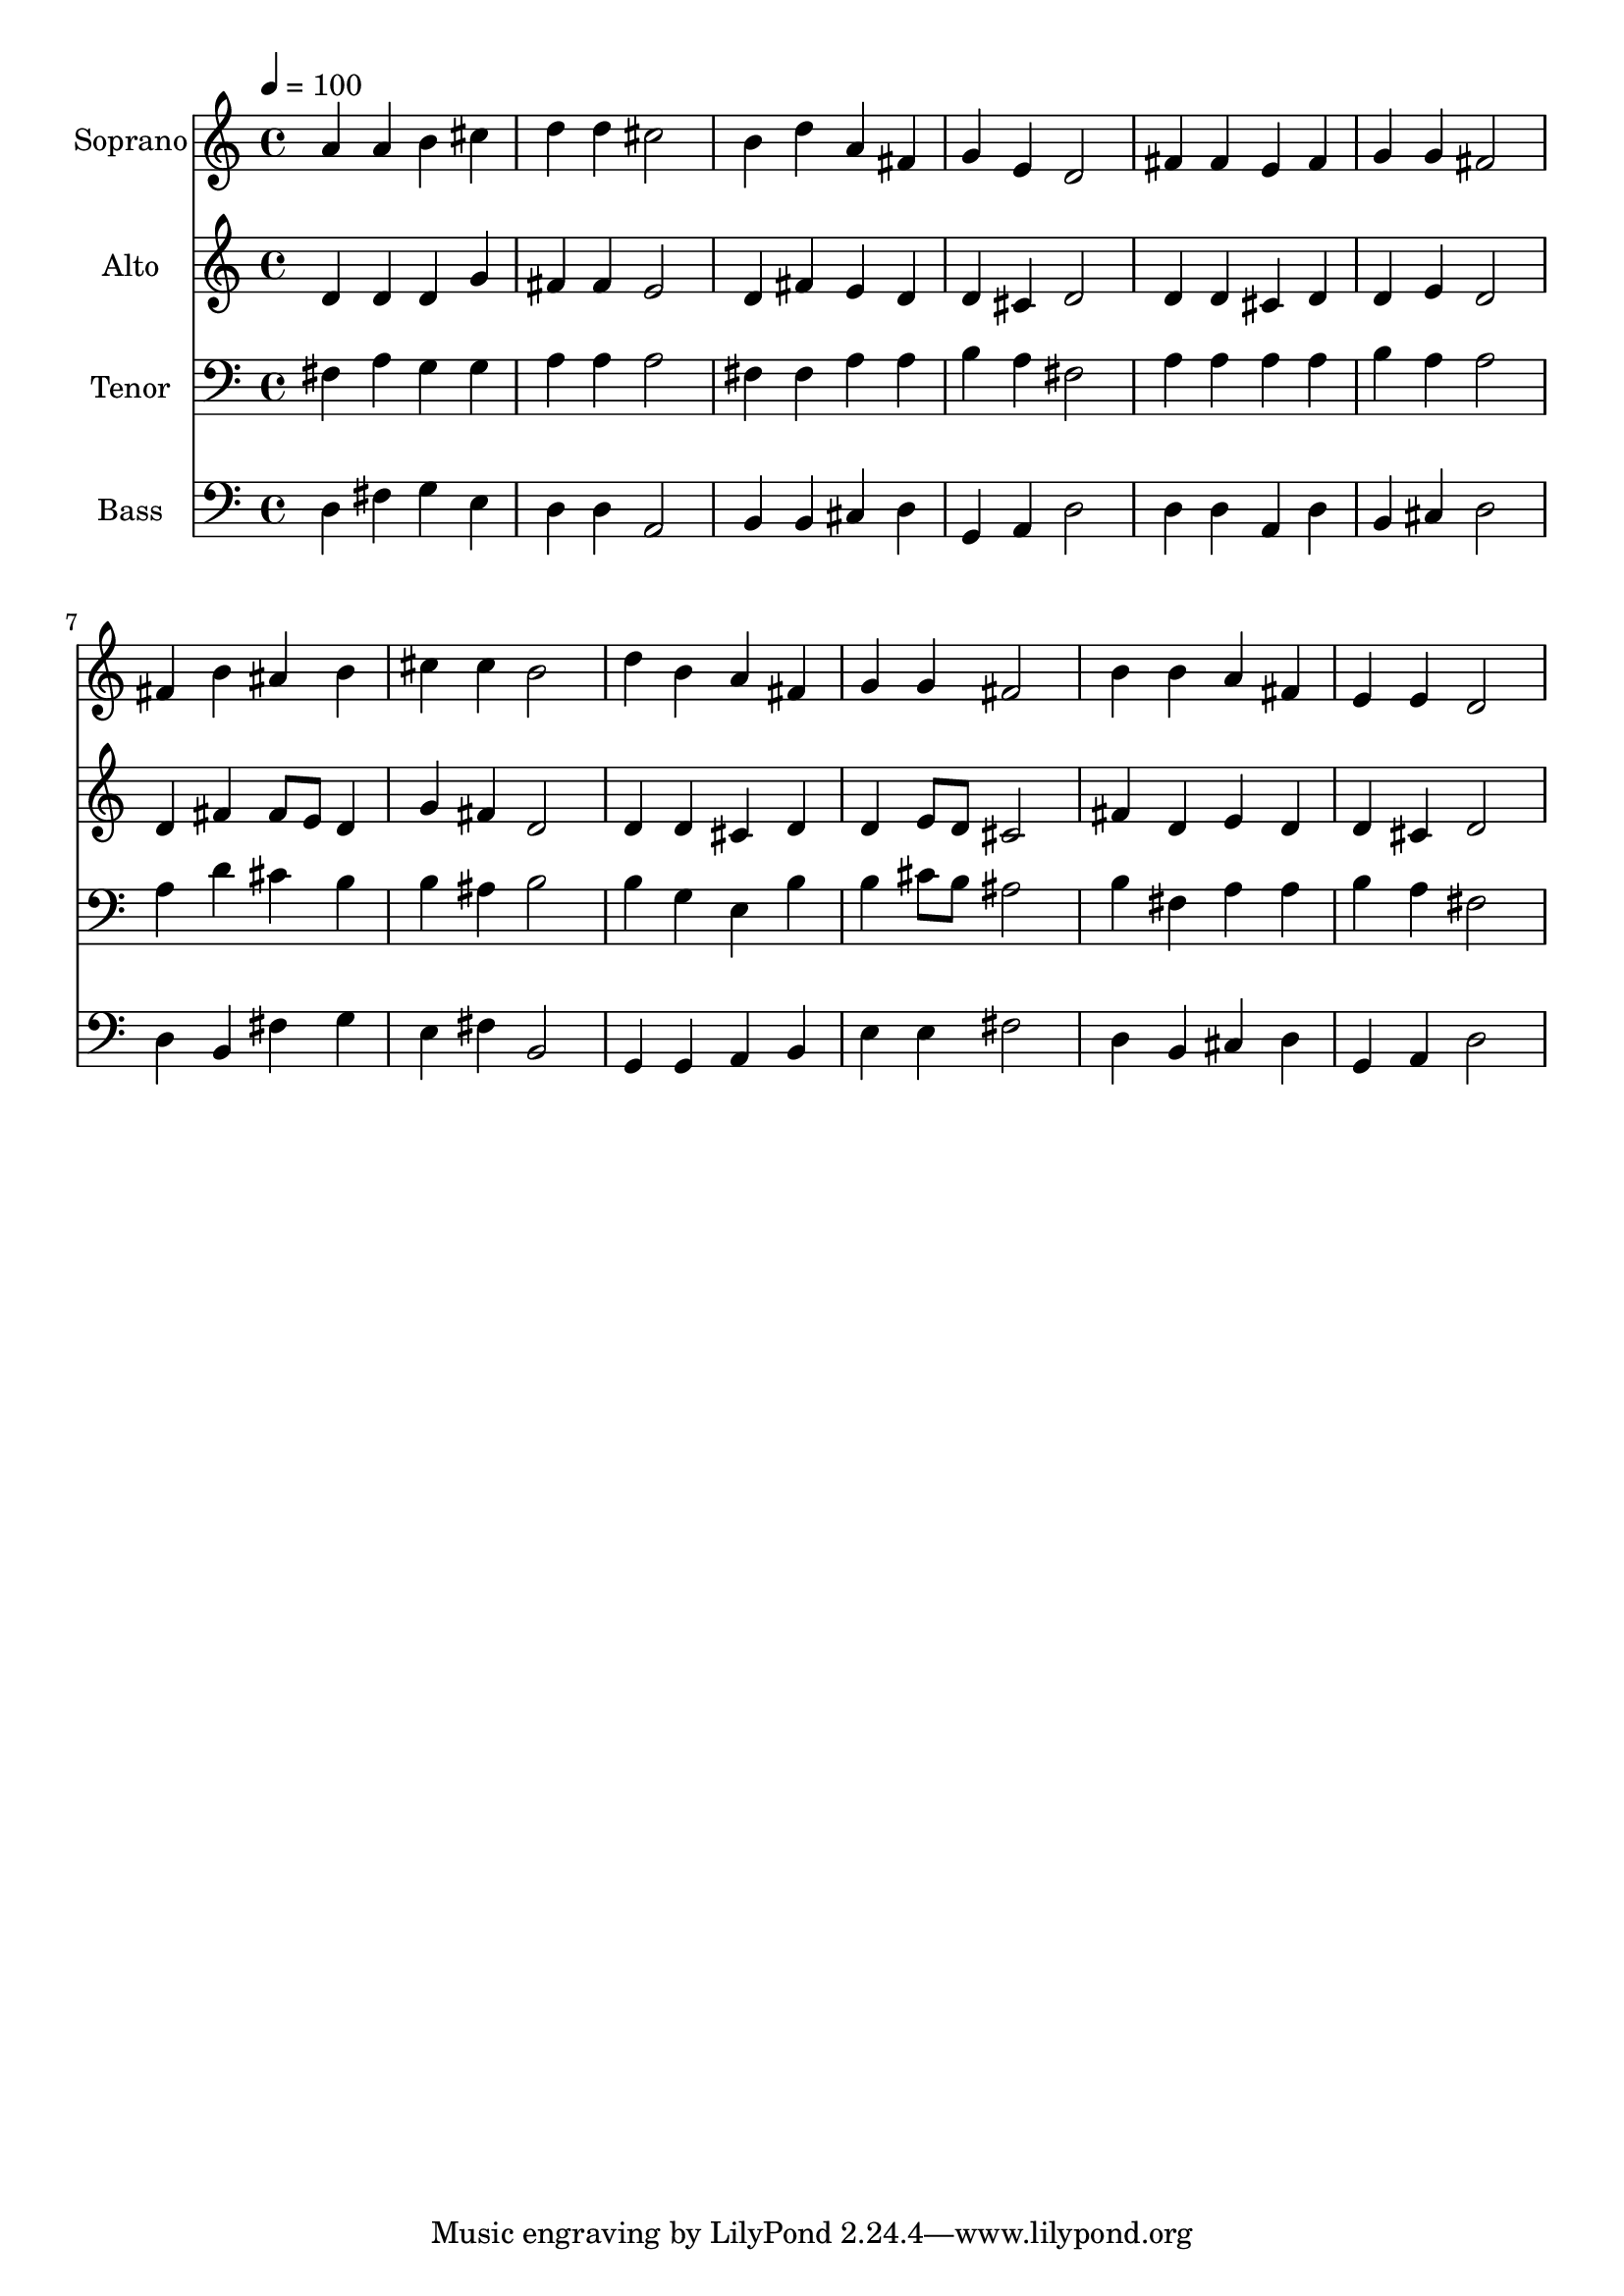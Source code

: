 % Lily was here -- automatically converted by c:/Program Files (x86)/LilyPond/usr/bin/midi2ly.py from output/midi/dh233fv.mid
\version "2.14.0"

\layout {
  \context {
    \Voice
    \remove "Note_heads_engraver"
    \consists "Completion_heads_engraver"
    \remove "Rest_engraver"
    \consists "Completion_rest_engraver"
  }
}

trackAchannelA = {


  \key c \major
    
  \time 4/4 
  

  \key c \major
  
  \tempo 4 = 100 
  
  % [MARKER] Conduct
  
}

trackA = <<
  \context Voice = voiceA \trackAchannelA
>>


trackBchannelA = {
  
  \set Staff.instrumentName = "Soprano"
  
}

trackBchannelB = \relative c {
  a''4 a b cis 
  | % 2
  d d cis2 
  | % 3
  b4 d a fis 
  | % 4
  g e d2 
  | % 5
  fis4 fis e fis 
  | % 6
  g g fis2 
  | % 7
  fis4 b ais b 
  | % 8
  cis cis b2 
  | % 9
  d4 b a fis 
  | % 10
  g g fis2 
  | % 11
  b4 b a fis 
  | % 12
  e e d2 
  | % 13
  
}

trackB = <<
  \context Voice = voiceA \trackBchannelA
  \context Voice = voiceB \trackBchannelB
>>


trackCchannelA = {
  
  \set Staff.instrumentName = "Alto"
  
}

trackCchannelB = \relative c {
  d'4 d d g 
  | % 2
  fis fis e2 
  | % 3
  d4 fis e d 
  | % 4
  d cis d2 
  | % 5
  d4 d cis d 
  | % 6
  d e d2 
  | % 7
  d4 fis fis8 e d4 
  | % 8
  g fis d2 
  | % 9
  d4 d cis d 
  | % 10
  d e8 d cis2 
  | % 11
  fis4 d e d 
  | % 12
  d cis d2 
  | % 13
  
}

trackC = <<
  \context Voice = voiceA \trackCchannelA
  \context Voice = voiceB \trackCchannelB
>>


trackDchannelA = {
  
  \set Staff.instrumentName = "Tenor"
  
}

trackDchannelB = \relative c {
  fis4 a g g 
  | % 2
  a a a2 
  | % 3
  fis4 fis a a 
  | % 4
  b a fis2 
  | % 5
  a4 a a a 
  | % 6
  b a a2 
  | % 7
  a4 d cis b 
  | % 8
  b ais b2 
  | % 9
  b4 g e b' 
  | % 10
  b cis8 b ais2 
  | % 11
  b4 fis a a 
  | % 12
  b a fis2 
  | % 13
  
}

trackD = <<

  \clef bass
  
  \context Voice = voiceA \trackDchannelA
  \context Voice = voiceB \trackDchannelB
>>


trackEchannelA = {
  
  \set Staff.instrumentName = "Bass"
  
}

trackEchannelB = \relative c {
  d4 fis g e 
  | % 2
  d d a2 
  | % 3
  b4 b cis d 
  | % 4
  g, a d2 
  | % 5
  d4 d a d 
  | % 6
  b cis d2 
  | % 7
  d4 b fis' g 
  | % 8
  e fis b,2 
  | % 9
  g4 g a b 
  | % 10
  e e fis2 
  | % 11
  d4 b cis d 
  | % 12
  g, a d2 
  | % 13
  
}

trackE = <<

  \clef bass
  
  \context Voice = voiceA \trackEchannelA
  \context Voice = voiceB \trackEchannelB
>>


trackF = <<
>>


trackGchannelA = {
  
  \set Staff.instrumentName = "Digital Hymn #233"
  
}

trackG = <<
  \context Voice = voiceA \trackGchannelA
>>


trackHchannelA = {
  
  \set Staff.instrumentName = "Christ, Whose Glory Fills the Skies"
  
}

trackH = <<
  \context Voice = voiceA \trackHchannelA
>>


\score {
  <<
    \context Staff=trackB \trackA
    \context Staff=trackB \trackB
    \context Staff=trackC \trackA
    \context Staff=trackC \trackC
    \context Staff=trackD \trackA
    \context Staff=trackD \trackD
    \context Staff=trackE \trackA
    \context Staff=trackE \trackE
  >>
  \layout {}
  \midi {}
}
